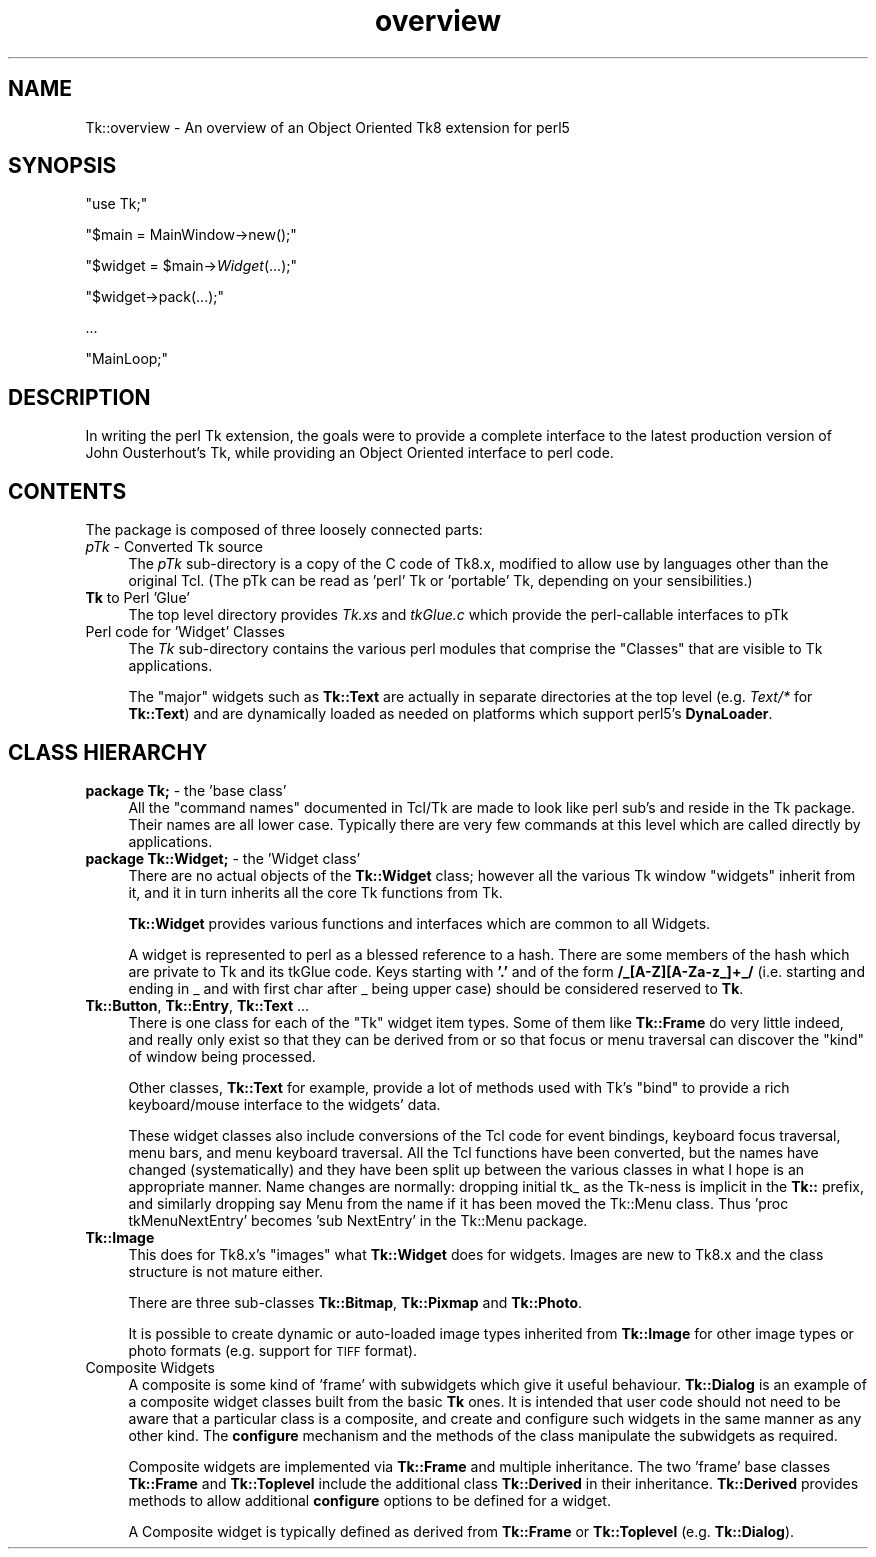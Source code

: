 .\" Automatically generated by Pod::Man 4.09 (Pod::Simple 3.35)
.\"
.\" Standard preamble:
.\" ========================================================================
.de Sp \" Vertical space (when we can't use .PP)
.if t .sp .5v
.if n .sp
..
.de Vb \" Begin verbatim text
.ft CW
.nf
.ne \\$1
..
.de Ve \" End verbatim text
.ft R
.fi
..
.\" Set up some character translations and predefined strings.  \*(-- will
.\" give an unbreakable dash, \*(PI will give pi, \*(L" will give a left
.\" double quote, and \*(R" will give a right double quote.  \*(C+ will
.\" give a nicer C++.  Capital omega is used to do unbreakable dashes and
.\" therefore won't be available.  \*(C` and \*(C' expand to `' in nroff,
.\" nothing in troff, for use with C<>.
.tr \(*W-
.ds C+ C\v'-.1v'\h'-1p'\s-2+\h'-1p'+\s0\v'.1v'\h'-1p'
.ie n \{\
.    ds -- \(*W-
.    ds PI pi
.    if (\n(.H=4u)&(1m=24u) .ds -- \(*W\h'-12u'\(*W\h'-12u'-\" diablo 10 pitch
.    if (\n(.H=4u)&(1m=20u) .ds -- \(*W\h'-12u'\(*W\h'-8u'-\"  diablo 12 pitch
.    ds L" ""
.    ds R" ""
.    ds C` ""
.    ds C' ""
'br\}
.el\{\
.    ds -- \|\(em\|
.    ds PI \(*p
.    ds L" ``
.    ds R" ''
.    ds C`
.    ds C'
'br\}
.\"
.\" Escape single quotes in literal strings from groff's Unicode transform.
.ie \n(.g .ds Aq \(aq
.el       .ds Aq '
.\"
.\" If the F register is >0, we'll generate index entries on stderr for
.\" titles (.TH), headers (.SH), subsections (.SS), items (.Ip), and index
.\" entries marked with X<> in POD.  Of course, you'll have to process the
.\" output yourself in some meaningful fashion.
.\"
.\" Avoid warning from groff about undefined register 'F'.
.de IX
..
.if !\nF .nr F 0
.if \nF>0 \{\
.    de IX
.    tm Index:\\$1\t\\n%\t"\\$2"
..
.    if !\nF==2 \{\
.        nr % 0
.        nr F 2
.    \}
.\}
.\" ========================================================================
.\"
.IX Title "overview 3pm"
.TH overview 3pm "2018-12-25" "perl v5.26.1" "User Contributed Perl Documentation"
.\" For nroff, turn off justification.  Always turn off hyphenation; it makes
.\" way too many mistakes in technical documents.
.if n .ad l
.nh
.SH "NAME"
Tk::overview \- An overview of an Object Oriented Tk8 extension for perl5
.SH "SYNOPSIS"
.IX Header "SYNOPSIS"
\&\f(CW\*(C`use Tk;\*(C'\fR
.PP
\&\f(CW\*(C`$main = MainWindow\->new();\*(C'\fR
.PP
\&\f(CW\*(C`$widget = $main\->\f(CIWidget\f(CW(...);\*(C'\fR
.PP
\&\f(CW\*(C`$widget\->pack(...);\*(C'\fR
.PP
\&...
.PP
\&\f(CW\*(C`MainLoop;\*(C'\fR
.SH "DESCRIPTION"
.IX Header "DESCRIPTION"
In writing the perl Tk extension, the goals were to provide a complete
interface to the latest production version of John Ousterhout's Tk, while providing
an Object Oriented interface to perl code.
.SH "CONTENTS"
.IX Header "CONTENTS"
The package is composed of three loosely connected parts:
.IP "\fIpTk\fR \- Converted Tk source" 4
.IX Item "pTk - Converted Tk source"
The \fIpTk\fR sub-directory is a copy of the C code of Tk8.x, modified
to allow use by languages other than the original Tcl.
(The pTk can be read as 'perl' Tk or 'portable' Tk, depending on
your sensibilities.)
.IP "\fBTk\fR to Perl 'Glue'" 4
.IX Item "Tk to Perl 'Glue'"
The top level directory provides \fITk.xs\fR and \fItkGlue.c\fR
which provide the perl-callable interfaces to pTk
.IP "Perl code for 'Widget' Classes" 4
.IX Item "Perl code for 'Widget' Classes"
The \fITk\fR sub-directory contains the various perl modules that comprise
the \*(L"Classes\*(R" that are visible to Tk applications.
.Sp
The \*(L"major\*(R" widgets such as \fBTk::Text\fR are actually in separate directories
at the top level (e.g. \fIText/*\fR for \fBTk::Text\fR) and are dynamically
loaded as needed on platforms which support perl5's \fBDynaLoader\fR.
.SH "CLASS HIERARCHY"
.IX Header "CLASS HIERARCHY"
.IP "\fBpackage Tk;\fR \- the 'base class'" 4
.IX Item "package Tk; - the 'base class'"
All the \*(L"command names\*(R" documented in Tcl/Tk are made to look like perl
sub's and reside in the Tk package. Their names are all lower case.
Typically there are very few commands at this level which are called
directly by applications.
.IP "\fBpackage Tk::Widget;\fR \- the 'Widget class'" 4
.IX Item "package Tk::Widget; - the 'Widget class'"
There are no actual objects of the \fBTk::Widget\fR class; however all
the various Tk window \*(L"widgets\*(R" inherit from it, and it in turn
inherits all the core Tk functions from Tk.
.Sp
\&\fBTk::Widget\fR provides various functions and interfaces which are
common to all Widgets.
.Sp
A widget is represented to perl as a blessed reference to a hash. There are some
members of the hash which are private to Tk and its tkGlue code.  Keys
starting with \fB'.'\fR and of the form  \fB/_[A\-Z][A\-Za\-z_]+_/\fR
(i.e. starting and ending in _ and with  first char after _ being upper case) should be
considered reserved to \fBTk\fR.
.IP "\fBTk::Button\fR, \fBTk::Entry\fR, \fBTk::Text\fR ..." 4
.IX Item "Tk::Button, Tk::Entry, Tk::Text ..."
There is one class for each of the \*(L"Tk\*(R" widget item types.
Some of them like \fBTk::Frame\fR do very little indeed, and really
only exist so that they can be derived from or so that focus or menu
traversal can discover the \*(L"kind\*(R" of window being processed.
.Sp
Other classes, \fBTk::Text\fR for example, provide a lot of methods
used with Tk's \*(L"bind\*(R" to provide a rich keyboard/mouse interface
to the widgets' data.
.Sp
These widget classes also include conversions of the Tcl code for
event bindings, keyboard focus traversal, menu bars, and menu keyboard
traversal. All the Tcl functions have been converted, but the names have
changed (systematically) and they have been split up between the various
classes in what I hope is an appropriate manner.
Name changes are normally: dropping initial tk_ as the Tk-ness is implicit
in the \fBTk::\fR prefix, and similarly dropping say Menu from the name if it
has been moved the Tk::Menu class.
Thus 'proc tkMenuNextEntry' becomes 'sub NextEntry' in the Tk::Menu package.
.IP "\fBTk::Image\fR" 4
.IX Item "Tk::Image"
This does for Tk8.x's \*(L"images\*(R" what \fBTk::Widget\fR does for widgets.
Images are new to Tk8.x and the class structure is not mature either.
.Sp
There are three sub-classes \fBTk::Bitmap\fR, \fBTk::Pixmap\fR and \fBTk::Photo\fR.
.Sp
It is possible to create dynamic or auto-loaded image types inherited
from \fBTk::Image\fR for other image types or photo formats (e.g. support
for \s-1TIFF\s0 format).
.IP "Composite Widgets" 4
.IX Item "Composite Widgets"
A composite is some kind of 'frame' with subwidgets which give it useful behaviour.
\&\fBTk::Dialog\fR is an example of
a composite widget classes built from the basic \fBTk\fR ones.
It is intended that user code should not need to be aware that a particular
class is a composite, and create and configure such widgets in the same manner
as any other kind. The \fBconfigure\fR mechanism and the methods of the
class manipulate the subwidgets as required.
.Sp
Composite widgets are implemented via \fBTk::Frame\fR and multiple inheritance.
The two 'frame' base classes \fBTk::Frame\fR and
\&\fBTk::Toplevel\fR include the additional class \fBTk::Derived\fR
in their inheritance. \fBTk::Derived\fR provides methods to allow additional
\&\fBconfigure\fR options to be defined for a widget.
.Sp
A Composite widget is typically defined as derived
from \fBTk::Frame\fR or \fBTk::Toplevel\fR
(e.g. \fBTk::Dialog\fR).
